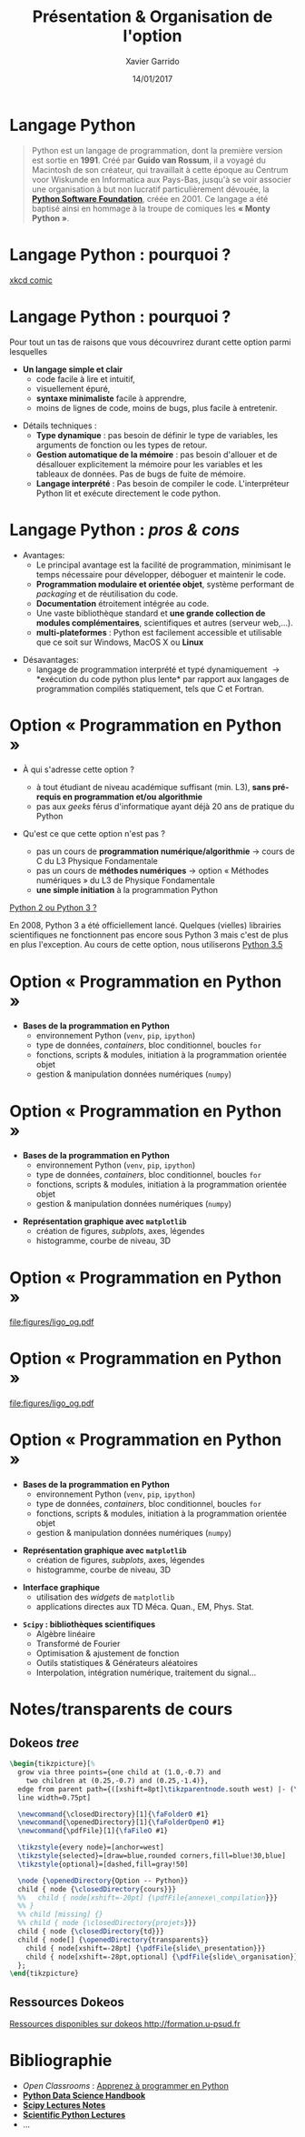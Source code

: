 #+TITLE:  Présentation & Organisation de l'option
#+AUTHOR: Xavier Garrido
#+DATE:   14/01/2017
#+OPTIONS: toc:nil ^:{}
#+STARTUP:     beamer
#+LATEX_CLASS: python-slide
#+BEAMER_HEADER: \institute{Laboratoire de l'Accélérateur Linéaire, Orsay}

* Langage Python

#+BEGIN_QUOTE
Python est un langage de programmation, dont la première version est sortie en
*1991*. Créé par *Guido van Rossum*, il a voyagé du Macintosh de son créateur,
qui travaillait à cette époque au Centrum voor Wiskunde en Informatica aux
Pays-Bas, jusqu'à se voir associer une organisation à but non lucratif
particulièrement dévouée, la *[[https://www.python.org/][Python Software Foundation]]*, créée en 2001. Ce
langage a été baptisé ainsi en hommage à la troupe de comiques les *« Monty
Python »*.
#+END_QUOTE

#+COMMENT: Python v1.0.0 https://groups.google.com/forum/?hl=en#!topic/comp.lang.misc/_QUzdEGFwCo
* Langage Python : pourquoi ?

#+ATTR_LATEX: :width 0.55\linewidth
[[file:figures/python_xkcd.png]]

#+BEAMER:\scriptsize\hfill$^\dagger$
[[http://xkcd.com/353/][xkcd comic]]

* Langage Python : pourquoi ?

Pour tout un tas de raisons que vous découvrirez durant cette option parmi
lesquelles

#+BEAMER: \pause

- *Un langage simple et clair*
  - code facile à lire et intuitif,
  - visuellement épuré,
  - *syntaxe minimaliste* facile à apprendre,
  - moins de lignes de code, moins de bugs, plus facile à entretenir.

#+BEAMER: \pause
#+ATTR_BEAMER: :overlay +-
- Détails techniques :
  - *Type dynamique* : pas besoin de définir le type de variables, les arguments de
    fonction ou les types de retour.
  - *Gestion automatique de la mémoire* : pas besoin d'allouer et de désallouer
    explicitement la mémoire pour les variables et les tableaux de données. Pas
    de bugs de fuite de mémoire.
  - *Langage interprété* : Pas besoin de compiler le code. L'interpréteur Python lit et
    exécute directement le code python.

* Langage Python : /pros & cons/

- Avantages:
  - Le principal avantage est la facilité de programmation, minimisant le temps
    nécessaire pour développer, déboguer et maintenir le code.
  - *Programmation modulaire et orientée objet*, système performant de /packaging/
    et de réutilisation du code.
  - *Documentation* étroitement intégrée au code.
  - Une vaste bibliothèque standard et *une grande collection de modules
    complémentaires*, scientifiques et autres (serveur web,...).
  - *multi-plateformes* : Python est facilement accessible et utilisable que ce
    soit sur Windows, MacOS X ou *Linux*

#+BEAMER: \pause

- Désavantages:
  - langage de programmation interprété et typé dynamiquement \to *exécution du
    code python plus lente* par rapport aux langages de programmation
    compilés statiquement, tels que C et Fortran.

* Option « Programmation en Python »

- À qui s'adresse cette option ?

  - à tout étudiant de niveau académique suffisant (min. L3), *sans pré-requis en
    programmation et/ou algorithmie*
  - pas aux /geeks/ férus d'informatique ayant déjà 20 ans de pratique du Python

#+BEAMER: \pause

- Qu'est ce que cette option n'est pas ?

  - pas un cours de *programmation numérique/algorithmie* \to cours de C du L3
    Physique Fondamentale
  - pas un cours de *méthodes numériques* \to option « Méthodes numériques » du L3
    de Physique Fondamentale
  - *une simple initiation* à la programmation Python

#+BEAMER: \pause

#+BEGIN_REMARK
_Python 2 ou Python 3 ?_

En 2008, Python 3 a été officiellement lancé. Quelques (vielles) librairies
scientifiques ne fonctionnent pas encore sous Python 3 mais c'est de plus en
plus l'exception. Au cours de cette option, nous utiliserons _Python 3.5_
#+END_REMARK

* Option « Programmation en Python »

#+ATTR_LATEX: :options [100][-none][][1.25][2]
#+BEGIN_CBOX
- *Bases de la programmation en Python*
  - environnement Python (=venv=, =pip=, =ipython=)
  - type de données, /containers/, bloc conditionnel, boucles =for=
  - fonctions, scripts & modules, initiation à la programmation orientée objet
  - gestion & manipulation données numériques (=numpy=)
#+END_CBOX

* Option « Programmation en Python »

#+ATTR_LATEX: :options [100][-none][][1.25][2]
#+BEGIN_CBOX
- *Bases de la programmation en Python*
  - environnement Python (=venv=, =pip=, =ipython=)
  - type de données, /containers/, bloc conditionnel, boucles =for=
  - fonctions, scripts & modules, initiation à la programmation orientée objet
  - gestion & manipulation données numériques (=numpy=)
#+END_CBOX

#+ATTR_LATEX: :options [100][-none][][1.25][5.5]
#+BEGIN_CBOX
- *Représentation graphique avec =matplotlib=*
  - création de figures, /subplots/, axes, légendes
  - histogramme, courbe de niveau, 3D
#+END_CBOX

* Option « Programmation en Python »
:PROPERTIES:
:BEAMER_ENV: fullframe
:END:

#+ATTR_LATEX: :options [12][-none][][-0.5][0]
#+BEGIN_CBOX
[[file:figures/ligo_og.pdf]]
#+END_CBOX

* Option « Programmation en Python »
:PROPERTIES:
:BEAMER_ENV: fullframe
:END:

#+ATTR_LATEX: :options [12][-none][][-0.5][0]
#+BEGIN_CBOX
[[file:figures/ligo_og.pdf]]
#+END_CBOX

#+ATTR_LATEX: :options [10][-none][][5][6]
#+BEGIN_CBOX
[[file:figures/planck_skymap.jpg]]
#+END_CBOX

* Option « Programmation en Python »

#+ATTR_LATEX: :options [100][-none][][1.25][2]
#+BEGIN_CBOX
- *Bases de la programmation en Python*
  - environnement Python (=venv=, =pip=, =ipython=)
  - type de données, /containers/, bloc conditionnel, boucles =for=
  - fonctions, scripts & modules, initiation à la programmation orientée objet
  - gestion & manipulation données numériques (=numpy=)
#+END_CBOX

#+ATTR_LATEX: :options [100][-none][][1.25][5.5]
#+BEGIN_CBOX
- *Représentation graphique avec =matplotlib=*
  - création de figures, /subplots/, axes, légendes
  - histogramme, courbe de niveau, 3D
#+END_CBOX

#+ATTR_LATEX: :options [100][-none][][1.25][7.75]
#+BEGIN_CBOX
- *Interface graphique*
  - utilisation des /widgets/ de =matplotlib=
  - applications directes aux TD Méca. Quan., EM, Phys. Stat.
#+END_CBOX

#+ATTR_LATEX: :options [100][-none][][1.25][10]
#+BEGIN_CBOX
- *=Scipy= : bibliothèques scientifiques*
  - Algèbre linéaire
  - Transformé de Fourier
  - Optimisation & ajustement de fonction
  - Outils statistiques & Générateurs aléatoires
  - Interpolation, intégration numérique, traitement du signal...
#+END_CBOX

* Notes/transparents de cours \faArchive
:PROPERTIES:
:BEAMER_OPT: fragile
:END:

** Dokeos /tree/
:PROPERTIES:
:BEAMER_COL: 0.4
:END:

#+BEGIN_SRC latex
  \begin{tikzpicture}[%
    grow via three points={one child at (1.0,-0.7) and
      two children at (0.25,-0.7) and (0.25,-1.4)},
    edge from parent path={([xshift=8pt]\tikzparentnode.south west) |- (\tikzchildnode.west)},%
    line width=0.75pt]

    \newcommand{\closedDirectory}[1]{\faFolderO #1}
    \newcommand{\openedDirectory}[1]{\faFolderOpenO #1}
    \newcommand{\pdfFile}[1]{\faFileO #1}

    \tikzstyle{every node}=[anchor=west]
    \tikzstyle{selected}=[draw=blue,rounded corners,fill=blue!30,blue]
    \tikzstyle{optional}=[dashed,fill=gray!50]

    \node {\openedDirectory{Option -- Python}}
    child { node {\closedDirectory{cours}}}
    %%   child { node[xshift=-20pt] {\pdfFile{annexe\_compilation}}}
    %% }
    %% child [missing] {}
    %% child { node {\closedDirectory{projets}}}
    child { node {\closedDirectory{td}}}
    child { node[] {\openedDirectory{transparents}}
      child { node[xshift=-28pt] {\pdfFile{slide\_presentation}}}
      child { node[xshift=-28pt,optional] {\pdfFile{slide\_organisation}}}
    };
  \end{tikzpicture}
#+END_SRC

** Ressources Dokeos
:PROPERTIES:
:BEAMER_COL: 0.7
:END:
#+ATTR_LATEX: :options [][][\centering]
#+BEGIN_CBOX
_Ressources disponibles sur dokeos [[http://formation.u-psud.fr][http://formation.u-psud.fr]]_
#+END_CBOX

* Bibliographie \faBookmark

- /Open Classrooms/ : [[https://openclassrooms.com/courses/apprenez-a-programmer-en-python][Apprenez à programmer en Python]]
- [[https://github.com/jakevdp/PythonDataScienceHandbook][*Python Data Science Handbook*]]
- [[http://www.scipy-lectures.org/index.html][*Scipy Lectures Notes*]]
- [[https://github.com/jrjohansson/scientific-python-lectures][*Scientific Python Lectures*]]
- ...
